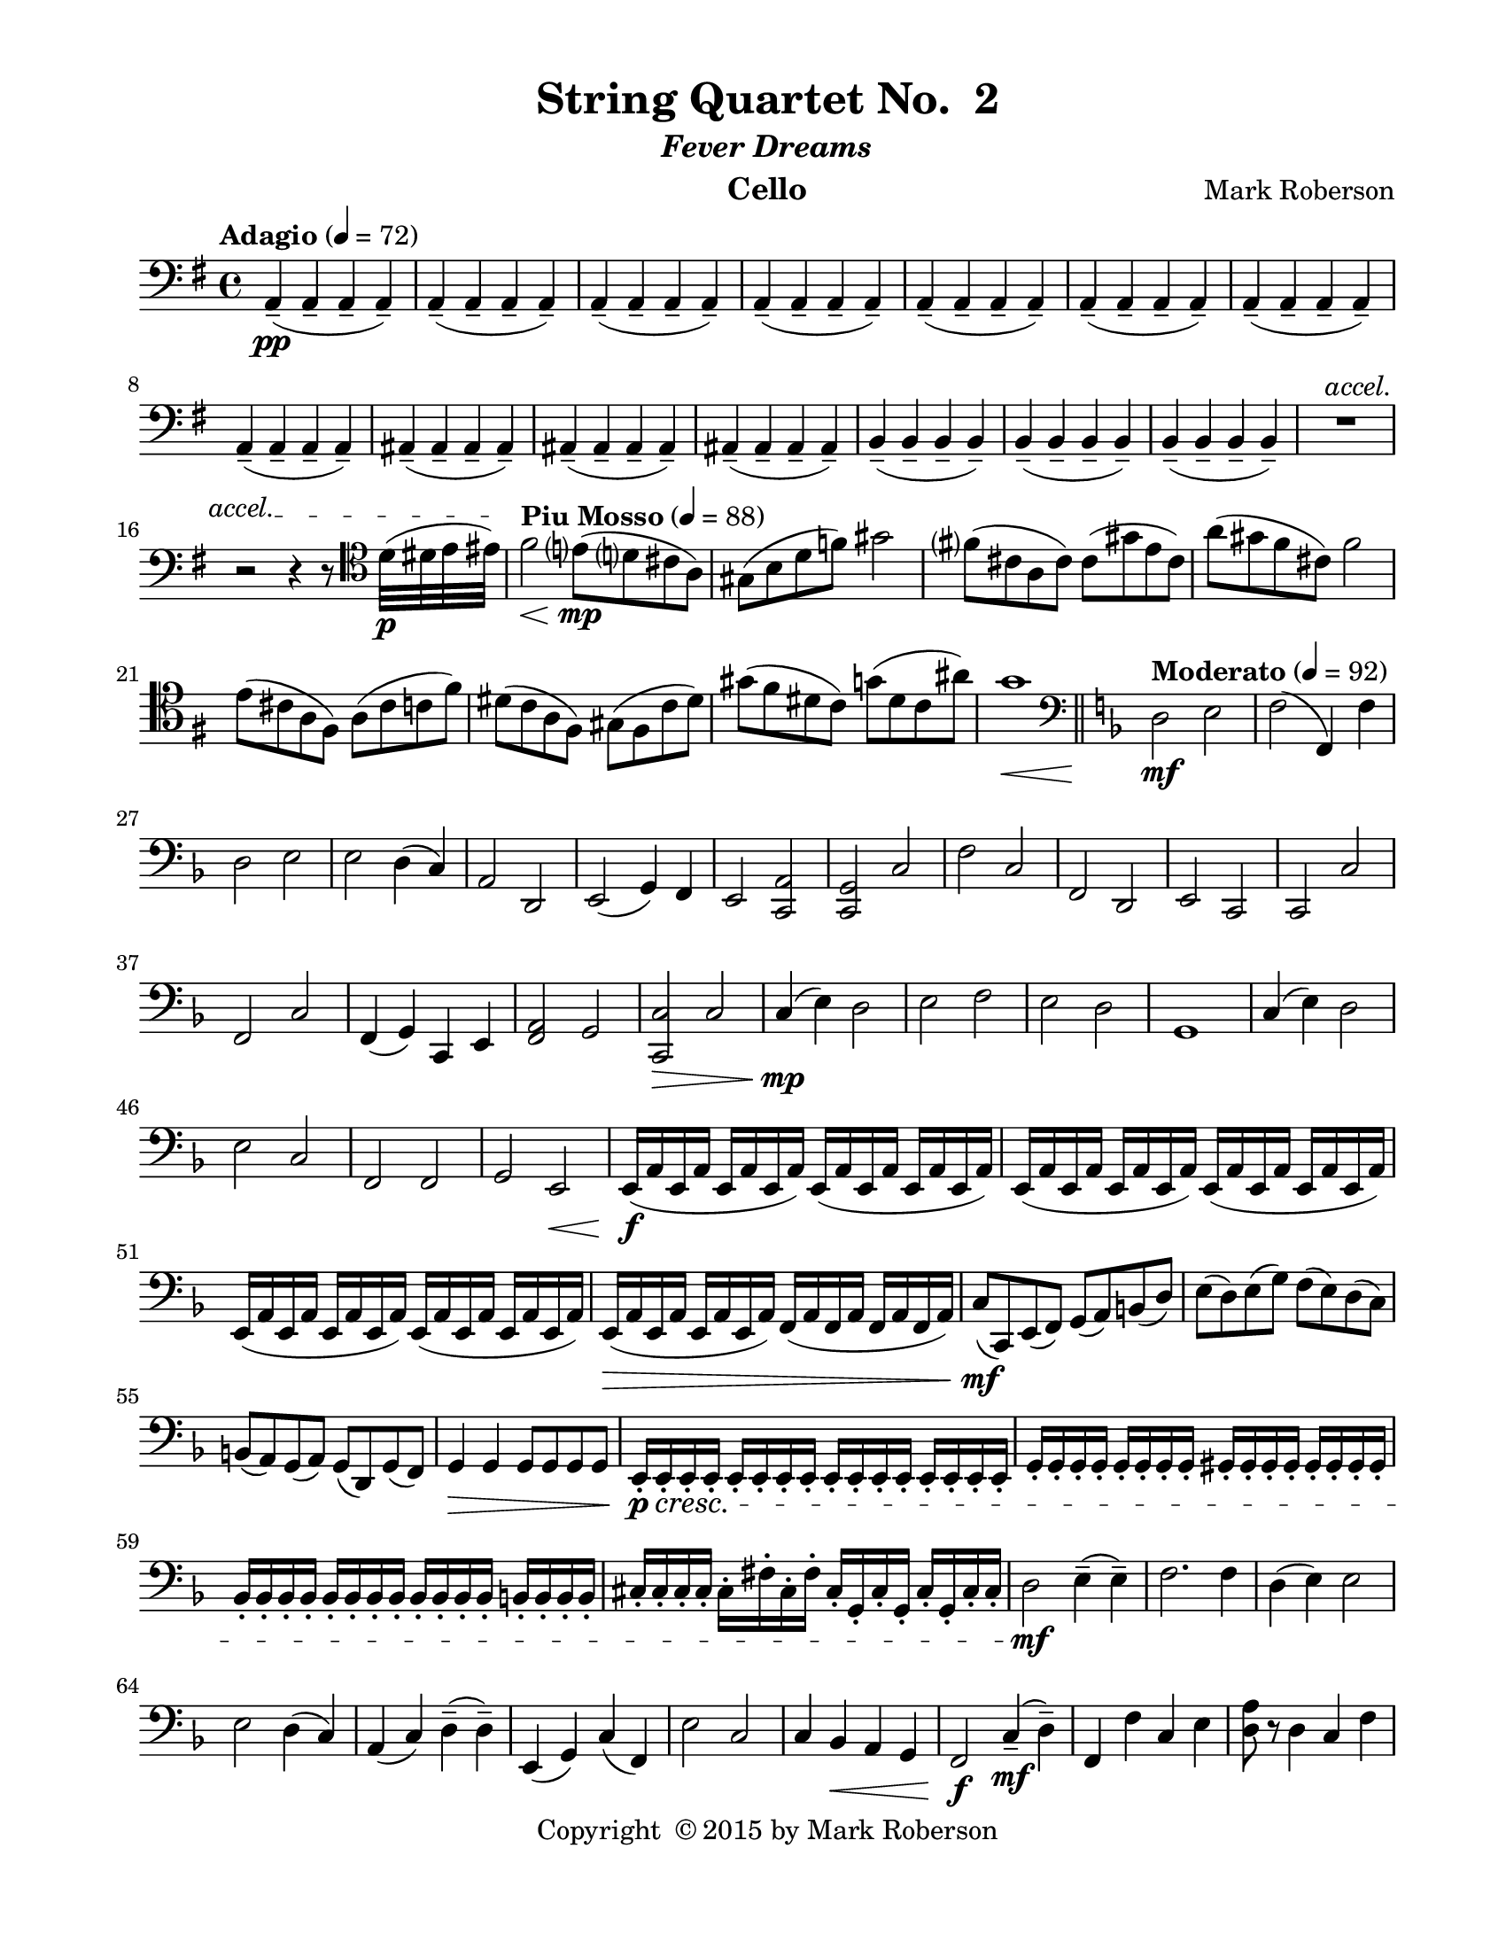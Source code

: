 \version "2.12.0"
#(set-default-paper-size "letter")
%#(set-global-staff-size 21)

\paper {
  line-width    = 180\mm
  left-margin   = 20\mm
  top-margin    = 10\mm
  bottom-margin = 15\mm
  indent = 0 \mm 
  ragged-last-bottom = ##f
  ragged-bottom = ##f  
  }

\header {
    title = "String Quartet No.  2"
    subtitle = \markup {\italic "Fever Dreams"}
    composer = "Mark Roberson"
    tagline = ##f
    copyright = \markup { "Copyright "\char ##x00A9 "2015 by Mark Roberson" }
    instrument = "Cello"                     %% CHANGE INSTRUMENT NAME
    }

AvoiceAA = \relative c{
    \clef bass
    %staffkeysig
    \key g \major 
    %barkeysig: 
    \key g \major 
    %bartimesig: 
    \time 4/4 
    \tempo "Adagio" 4 = 72  
    a4-- ( \pp a--  a--  a-- )      | % 1
    a-- ( a--  a--  a-- )      | % 2
    a-- ( a--  a--  a-- )      | % 3
    a-- ( a--  a--  a-- )      | % 4
    a-- ( a--  a--  a-- )      | % 5
    a-- ( a--  a--  a-- )      | % 6
    a-- ( a--  a--  a-- )      | % 7
    a-- ( a--  a--  a-- )      | % 8
    ais-- ( ais--  ais--  ais-- )      | % 9
    ais-- ( ais--  ais--  ais-- )      | % 10
    ais-- ( ais--  ais--  ais-- )      | % 11
    b-- ( b--  b--  b-- )      | % 12
    b-- ( b--  b--  b-- )      | % 13
    b-- ( b--  b--  b-- )      | % 14
    \override TextSpanner #'(bound-details left text) = "accel." 
    R1 \startTextSpan   | % 
    
    r2 r4 r8 \clef tenor d'32( \p dis e eis) \stopTextSpan     | % 16
    \tempo "Piu Mosso" 4 = 88
    fis2 \< e8( \mp d cis a)      | % 17
    gis( b d f) gis2      | % 18
    fis8( cis a cis) cis( gis' e cis)      | % 19
    a'( gis fis cis) fis2      | % 20
    e8( cis a fis) a( cis c fis)      | % 21
    dis( c a fis) gis( fis c' dis)      | % 22
    gis( fis dis c) g'( dis c ais')      | % 23
    g1 \<    \bar "||"      | % 24
    \clef bass
    %barkeysig: 
    \key f \major 
    \tempo "Moderato" 4 = 92  
    d,2 \mf e      | % 25
    f( f,4) f'      | % 26
    d2 e      | % 27
    e d4( c)      | % 28
    a2 d,      | % 29
    e( g4) f      | % 30
    e2 <c a'>      | % 31
    <c g'> c'      | % 32
    f c      | % 33
    f, d      | % 34
    e c      | % 35
    c c'      | % 36
    f, c'      | % 37
    f,4( g) c, e      | % 38
    <f a>2 g      | % 39
    <c, c'> \> c'      | % 40
    c4( \mp e) d2      | % 41
    e f      | % 42
    e d      | % 43
    g,1      | % 44
    c4( e) d2      | % 45
    e c      | % 46
    f, f      | % 47
    g e \<      | % 48
    e16( \f a e a e a e a) e( a e a e a e a)      | % 49
    e( a e a e a e a) e( a e a e a e a)      | % 50
    e( a e a e a e a) e( a e a e a e a)      | % 51
    e( \> a e a e a e a) f( a f a f a f a)      | % 52
    c8( \mf c,) e( f) g( a) b( d)      | % 53
    e( d) e( g) f( e) d( c)      | % 54
    b( a) g( a) g( d) g( f)      | % 55
    g4 \> g g8 g g g      | % 56
    e16-. \p \cresc e-.  e-.  e-.  e-.  e-.  e-.  e-.  e-.  e-.  e-.  e-.  e-.  e-.  e-.  e-.       | % 57
    g-.  g-.  g-.  g-.  g-.  g-.  g-.  g-.  gis-.  gis-.  gis-.  gis-.  gis-.  gis-.  gis-.  gis-.       | % 58
    bes-.  bes-.  bes-.  bes-.  bes-.  bes-.  bes-.  bes-.  bes-.  bes-.  bes-.  bes-.  b-.  b-.  b-.  b-.       | % 59
    cis-.  cis-.  cis-.  cis-.  cis-.  fis-.  cis-.  fis-.  cis-.  g-.  cis-.  g-.  cis-.  g-.  cis-.  cis-.       | % 60
    d2 \mf e4-- ( e-- )      | % 61
    f2. f4      | % 62
    d( e) e2      | % 63
    e d4( c)      | % 64
    a( c) d-- ( d-- )      | % 65
    e,( g) c( f,)      | % 66
    e'2 c      | % 67
    c4 bes \< a g      | % 68
    f2 \f c'4-- (\mf d--)      | % 69
    f, f' c e      | % 70
    <d a'>8 r d4 c f      | % 71
    c2 c      | % 72
    f, \f c'      | % 73
    d4. r8 f,2      | % 74
    bes <c, c'>      | % 75
    a'4 c, \< d e      | % 76
    f2 \ff c'      | % 77
    d4. r8 f2      | % 78
    bes,4 g c, e      | % 79
    f1      | % 80
    R1    \bar "||"  | % 
    \tempo "Adagio" 4 = 72  
    a'4~ \pp \< a gis8( \mf a bes a)      | % 82
    bes( a gis a) bes2 \>      | % 83
    ees1 \pp      | % 84
    dis~      | % 85
    dis4 e2.~      | % 86
    e2. r4      | % 87
    f,,8( \mf fis f e) f2      | % 88
    f8( fis f g) fis2      | % 89
    fis1~ \pp      | % 90
    fis2. r8 \times 2/3{b'16( c cis)  }      | % 91
    \tempo "Piu Moso" 4 = 96  
    d2 \< c      | % 92
    e8( \mf d) c( b) c( d) c( e)      | % 93
    d2. \> r4      | % 94
    e8( \mf d) c( b) c( e) d4      | % 95
    b8( a f d) dis( fis a gis)      | % 96
    d'2 cis      | % 97
    f8( dis cis c) gis2      | % 98
    dis,8( fis) bes( c) cis( dis) fis( e')    \bar "||"      | % 99
    %barkeysig: 
    \key c \major 
    %bartimesig: 
    \time 3/4 
    \tempo "Waltz" 2. = 60  
    c,,4 \mf r r      | % 100
    c r r      | % 101
    c r r      | % 102
    R2.  | % 
    c4 r r      | % 104
    R2.  | % 
    c4 r r      | % 106
    R2.  | % 
    c4 r r      | % 108
    c r r      | % 109
    c r r      | % 110
    R2.  | % 
    c4 r r      | % 112
    R2.  | % 
    c4 r r      | % 114
    R2.  | % 
    c4 r r      | % 116
    c r r      | % 117
    des''( c b)      | % 118
    ges( ees'2)      | % 119
    bes g4~      | % 120
    g d'( bes)      | % 121
    ees( des bes)      | % 122
    ces( c bes)      | % 123
    d( des ges,)      | % 124
    g( fis2)      | % 125
    cis4 r r      | % 126
    R2.  | % 
    cis4 r r      | % 128
    R2.  | % 
    cis4 r r      | % 130
    cis r r      | % 131
    cis r r      | % 132
    R2.  | % 
    c,4-.  \f <bes' ees>-.  <c ees>-.       | % 134
    c,-.  <bes' ees>-.  <c ees>-.       | % 135
    c,-.  <bes' ees>-.  <c ees>-.       | % 136
    c,-.  <bes' ees>-.  <c ees>-.       | % 137
    c,-.  <c' ees>-.  bes-.       | % 138
    c,-.  <c' ees>-.  bes-.       | % 139
    c,-.  <c' ees>-.  bes-.       | % 140
    c,-.  <c' ees>-.  r      | % 141
    cis2 \p c4      | % 142
    dis( cis) d      | % 143
    f ees2      | % 144
    f4 des2      | % 145
    des4( bes) des~      | % 146
    des ees d      | % 147
    ees2 cis4      | % 148
    f2 bes,4      | % 149
    cis2 c4      | % 150
    dis( cis) d      | % 151
    f ees2      | % 152
    f4 des2      | % 153
    des4( bes) des~      | % 154
    des ees( d)      | % 155
    ees2 cis4      | % 156
    f2 bes,4      | % 157
    c, \f r r      | % 158
    R2.  | % 
    c4 r r      | % 160
    R2.  | % 
    c4 r r      | % 162
    R2.  | % 
    c4 r r      | % 164
    c r r      | % 165
    g''2( fis4)      | % 166
    g( c, b)      | % 167
    dis( cis d)      | % 168
    ees( c bes)      | % 169
    ees( b) fis'~      | % 170
    fis dis2      | % 171
    bes( g'4)      | % 172
    d( des c)      | % 173
    b r2      | % 174
    b4 r2      | % 175
    d4 r2      | % 176
    d4 r2      | % 177
    gis,4 r2      | % 178
    f4 r2      | % 179
    gis4 r2      | % 180
    b4-.  b'-.  bes-.       | % 181
    ais, r r      | % 182
    ais r2      | % 183
    cis4 r2      | % 184
    cis4 r2      | % 185
    g4 r2      | % 186
    e4 r2      | % 187
    g4 r2      | % 188
    bes4-.  a'-.  e-.       | % 189
    f r r      | % 190
    f, r2      | % 191
    gis4 r2      | % 192
    gis'4 r2      | % 193
    d4 r2      | % 194
    b4 r2      | % 195
    d,4 r2      | % 196
    f4-.  e'-.  b-.    \bar "||"       | % 197
    %bartimesig: 
    \time 3/2 
    c2~ \mp c b      | % 198
    d( c) cis      | % 199
    e d~ d      | % 200
    e c~ c      | % 201
    c( a) c4( d)      | % 202
    c2 d~ d      | % 203
    d~ d c      | % 204
    e~ e a,      | % 205
    c~ c b      | % 206
    d( c) cis      | % 207
    e d~ d      | % 208
    e c~ c      | % 209
    c( a) c~      | % 210
    c d~ d      | % 211
    d~ d c      | % 212
    e2~ e a, \<    \bar "||"      | % 213
    %bartimesig: 
    \time 3/4 
    r4 \mf aes-.  aes-.           | % 214
    r4 f-.  f-.       | % 215
    r g-.  g-.       | % 216
    r f-.  f-.       | % 217
    r g-.  g-.       | % 218
    r g-.  g-.       | % 219
    r f-.  f-.       | % 220
    r fis fis'      | % 221
    a r2      | % 222
    a,4 r2      | % 223
    c4 r2      | % 224
    c'4 r2      | % 225
    fis,4 r2      | % 226
    dis4 r2      | % 227
    fis4 r2      | % 228
    a,4-.  \< a'-.  aes-.       | % 229
    gis, \f r r      | % 230
    gis r2      | % 231
    b4 r2      | % 232
    b4 r2      | % 233
    f4 r2      | % 234
    d4 r2      | % 235
    f4 r2      | % 236
    aes4-.  g'-.  d-.       | % 237
    a r r      | % 238
    e' r r      | % 239
    a, r r      | % 240
    fis' r r      | % 241
    ees r r      | % 242
    c r r      | % 243
    b r r      | % 244
    ais'( b c)      | % 245
    c,-.  r cis-.       | % 246
    c-.  r gis'-.       | % 247
    e-.  r f-.       | % 248
    e-.  r a-.       | % 249
    e-.  r cis-.       | % 250
    cis-.  r e-.       | % 251
    a-.  r c,,-.       | % 252
    f( fis g)      | % 253
    g r2      | % 254
    R2.  | % 
    fis4 r2      | % 256
    R2.    \bar "||"  | % 
    %bartimesig: 
    \time 4/4 
    R1  | % 
    r4 gis \mf r gis      | % 259
    r2 fis4 \p r      | % 260
    fis r f \mf f      | % 261
    r f \p r2      | % 262
    r4 e \pp e \< e      | % 263
    e e e e      | % 264
    \override TextSpanner #'(bound-details left text) = "accel." 
    e8 \startTextSpan e e e e' e c'16( cis d dis) \stopTextSpan     | % 265
    \tempo "Piu Mosso" 4 = 96  
    e2 \ff d8( c b a)      | % 266
    ais( cis e g) f2      | % 267
    fis,8( g gis a) bes( g f ees)      | % 268
    des'( c b c) ees2      | % 269
    f8--  r f--  r e( cis fis e)      | % 270
    dis( cis b a) g( d' cis c)      | % 271
    g2 gis8( g c ais)      | % 272
    gis8--  r gis'--  r d,--  c--  b--  a--    \bar "||"       | % 273
    %bartimesig: 
    \time 2/4 
    \tempo "Allegro" 4 = 112  
    g4-.  \mf d-.       | % 274
    g-.  c,-.       | % 275
    g'-.  d-.           | % 276
    g4-.  c,-.       | % 277
    \repeat volta 2 { %startrep 
    g'-.  d-.       | % 278
    g-.  c,-.       | % 279
    g'-.  d-.       | % 280
    g-.  c,-.       | % 281
    g'-.  d-.       | % 282
    g-.  c,-.       | % 283
    g'-.  d-.           | % 284
    g4-.  cis,-.       | % 285
    } % end of repeatactive
    d-.  d'-.       | % 286
    d,-.  a'-.       | % 287
    d,-.  g-.       | % 288
    d8-.  a'-.  b-.  cis-.       | % 289
    d,4-.  d'-.       | % 290
    d,-.  a'-.       | % 291
    d,-.  g-.       | % 292
    d'8-.  c-.  b-.  a-.       | % 293
    g4-.  d-.       | % 294
    g-.  c,-.       | % 295
    g'-.  d-.       | % 296
    g-.  c,-.       | % 297
    g'-.  d-.       | % 298
    g-.  c,-.       | % 299
    g'-.  d-.       | % 300
    g-.  cis,-.       | % 301
    d-.  d'-.       | % 302
    d,-.  a'-.       | % 303
    d,-.  g-.       | % 304
    d8-.  a'-.  b-.  cis-.       | % 305
    d,4-.  d'-.       | % 306
    d,-.  a'-.       | % 307
    d,-.  g-.       | % 308
    d'8-.  c-.  \< b-.  a-.       | % 309
    g-.  \f d'-.  d,-.  d'-.       | % 310
    g,-.  c,-.  e-.  fis-.       | % 311
    g-.  d'-.  d,-.  d'-.       | % 312
    g,-.  c,-.  e-.  fis-.       | % 313
    gis4-.  cis,-.       | % 314
    d8-.  d''16-. ^\markup {\italic "col legno"}   d-.  d-.  d-.  d8-.       | % 315
    gis,,4-. ^\markup {\italic "arco"}  cis,-.       | % 316
    d8-.  d''16-. ^\markup {\italic "col legno"}   d-.  d-.  d-.  d8-.       | % 317
    g,,-. ^\markup {\italic "arco"}  d'-.  d,-.  d'-.       | % 318
    g,-.  c,-.  e-.  fis-.       | % 319
    g-.  d'-.  d,-.  d'-.       | % 320
    g,-.  c,-.  e-.  fis-.       | % 321
    gis4-.  cis,-.       | % 322
    d8-.  d''16-. ^\markup {\italic "col legno"}   d-.  d-.  d-.  d8-.       | % 323
    gis,,4-. ^\markup {\italic "arco"}   cis,-.       | % 324
    d8-.  d''16-. ^\markup {\italic "col legno"}   d-.  d-.  d-.  d8-.       | % 325
    g,,4-. ^\markup {\italic "arco"}  \mf d-.       | % 326
    g-.  c,-.       | % 327
    g'-.  d-.       | % 328
    g-.  c,-.       | % 329
    g'-.  d-.       | % 330
    g-.  c,-.       | % 331
    g'-.  d-.       | % 332
    gis8-.  \< a-.  b-.  cis-.        | % 333
    a2~ \f      | % 334
    a4 gis      | % 335
    g2~      | % 336
    g4 r      | % 337
    fis2      | % 338
    g      | % 339
    gis~      | % 340
    gis4 r      | % 341
    g2      | % 342
    fis      | % 343
    f4( fis)      | % 344
    g( fis)      | % 345
    f2~      | % 346
    f      | % 347
    f      | % 348
    b4( cis)      | % 349
    a2~      | % 350
    a4 gis      | % 351
    g2~      | % 352
    g4 r      | % 353
    fis2      | % 354
    g      | % 355
    gis~      | % 356
    gis4 r      | % 357
    g2      | % 358
    fis      | % 359
    f4( fis)      | % 360
    g( fis)      | % 361
    e2~      | % 362
    e      | % 363
    e'8-.  e,-.  e'-.  e,-.       | % 364
    e'-.  e,-.  e'-.  e,-.       | % 365
    c-.  \p a'-.  c,-.  a'-.       | % 366
    d,-.  b'-.  d,-.  b'-.       | % 367
    d,-.  a'-.  d,-.  a'-.       | % 368
    e-.  b'-.  e,-.  b'-.       | % 369
    c,-.  a'-.  c,-.  a'-.       | % 370
    d,-.  a'-.  d,-.  a'-.       | % 371
    c,-.  a'-.  c,-.  a'-.       | % 372
    e-.  b'-.  e,-.  b'-.       | % 373
    c,-.  \mf a'-.  c,-.  a'-.       | % 374
    d,-.  b'-.  d,-.  b'-.       | % 375
    d,-.  a'-.  d,-.  a'-.       | % 376
    e-.  b'-.  e,-.  b'-.       | % 377
    c,-.  a'-.  c,-.  a'-.       | % 378
    d,-.  a'-.  d,-.  a'-.       | % 379
    c,-.  a'-.  c,-.  a'-.       | % 380
    e-.  b'-.  \< e,-.  b'-.       | % 381
    c,-.  \ff a'-.  c,-.  a'-.       | % 382
    d,-.  b'-.  d,-.  b'-.       | % 383
    d,-.  a'-.  d,-.  a'-.       | % 384
    e-.  b'-.  e,-.  b'-.       | % 385
    c,-.  a'-.  c,-.  a'-.       | % 386
    d,-.  a'-.  d,-.  a'-.       | % 387
    c,-.  a'-.  c,-.  a'-.       | % 388
    e-.  b'-.  e,-.  b'-.       | % 389
    c,-.  g'-.  c,-.  g'-.       | % 390
    c,-.  g'-.  c,-.  g'-.       | % 391
    c,-.  g'-.  c,-.  g'-.       | % 392
    c,-.  g'-.  c,-.  g'-.       | % 393
    c,-.  gis'-.  c,-.  gis'-.       | % 394
    cis,-.  gis'-.  d-.  gis-.       | % 395
    dis-.  gis-.  e-.  gis-.       | % 396
    f-.  gis-.  fis-.  gis-.       | % 397
    r2 \fermata ^\markup {\upright  "G.P."}      | % 398
    g4-.  \mp d-.       | % 399
    g-.  c,-.       | % 400
    g'-.  d-.       | % 401
    g-.  c,-.       | % 402
    g'-.  d-.       | % 403
    g-.  c,-.       | % 404
    g'-.  d-.       | % 405
    g-.  cis,-.       | % 406
    d-.  d'-.       | % 407
    d,-.  a'-.       | % 408
    d,-.  g-.       | % 409
    d8-.  a'-.  b-.  cis-.       | % 410
    d,4-.  d'-.       | % 411
    d,-.  a'-.       | % 412
    d,-.  g-.       | % 413
    d'8-.  c-.  b-.  a-.       | % 414
    g4-.  d-.       | % 415
    g-.  c,-.       | % 416
    g'-.  d-.       | % 417
    g-.  c,-.       | % 418
    g'-.  d-.       | % 419
    g-.  c,-.       | % 420
    g'-.  d-.       | % 421
    g-.  cis,-.       | % 422
    d-.  d'-.       | % 423
    d,-.  a'-.       | % 424
    d,-.  g-.       | % 425
    d8-.  a'-.  b-.  cis-.       | % 426
    d,4-.  d'-.       | % 427
    d,-.  a'-.       | % 428
    d,-.  g-.       | % 429
    d'8-. \<  c-. b-.  a-.       | % 430
    g-.  \f d'-.  d,-.  d'-.       | % 431
    g,-.  c,-.  e-.  fis-.       | % 432
    g-.  d'-.  d,-.  d'-.       | % 433
    g,-.  c,-.  e-.  fis-.       | % 434
    gis4-.  cis,-.       | % 435
    d8-.  d''16-. ^\markup {\italic "col legno"}  d-.  d-.  d-.  d8-.       | % 436
    gis,,4-. ^\markup {\italic "arco"}  cis,-.       | % 437
    d8-.  d''16-. ^\markup {\italic "col legno"}   d-.  d-.  d-.  d8-.       | % 438
    g,,-.^\markup {\italic "arco"}   d'-.  d,-.  d'-.       | % 439
    g,-.  c,-.  e-.  fis-.       | % 440
    g-.  d'-.  d,-.  d'-.       | % 441
    g,-.  c,-.  e-.  fis-.       | % 442
    gis4-.  cis,-.       | % 443
    d8-.  d''16-. ^\markup {\italic "col legno"}   d-.  d-.  d-.  d8-.       | % 444
    gis,,4-.^\markup {\italic "arco"}   cis,-.       | % 445
    d8-.  d''16-. ^\markup {\italic "col legno"}   d-.  d-.  d-.  d8-.       | % 446
    a2->  \> _\markup {\italic "ritard"} ^\markup {\italic "arco"}    \bar "||"      | % 447
    %bartimesig: 
    \time 4/4 
    \tempo "Adagio" 4 = 72  
    R1 \!  | % 
    r4 gis, \mf r gis      | % 449
    r2 fis4 \p r      | % 450
    fis r f \mf f      | % 451
    r f \p r2      | % 452
    r4 e \pp e \< e      | % 453
    e e e e      | % 454
    \override TextSpanner #'(bound-details left text) = "accel." 
    e8 \startTextSpan e e e e' e e8. gis16 \stopTextSpan      | % 455
    \tempo "Piu Moso" 4 = 92  
    a2 \mf gis8( a bes a)      | % 456
    bes( a gis a) bes2 \>      | % 457
    ees1~ \pp      | % 458
    ees~      | % 459
    ees4 e2.~      | % 460
    e2. r4      | % 461
    f,,8( \mf ges f e) f2      | % 462
    f8( ges f g) fis2 \>      | % 463
    fis1~ \pp      | % 464
    fis2. r4    \bar "||"      | % 465
    %barkeysig: 
    \key b \major 
    \tempo "Allegro" 4 = 104
    gis2 \f ais8( gis) ais( gis)      | % 466
    b16( ais b c) b8-.  b'-.  ais( a gis fisis)      | % 467
    gis r gis,16-.  gis-.  gis-.  gis-.  ais8 r ais16-.  ais-.  a-.  ais-.       | % 468
    ais4-.  ais'-.  gis,8-.  gis'-.  fis,-.  fis'-.       | % 469
    dis,8. e16-.  fis-.  gis-.  ais-.  a-.  gis4-.  gis'-.       | % 470
    ais,8.( b16) ais( b cis b) cis8( c) b( ais)      | % 471
    ais r ais'8. ais,16 fis( g fis g fis g fis g)      | % 472
    fis8 r fis' r fis'8.( cis16) ais8( gis)      | % 473
    b16( cis b ais) b( cis b ais) fis8-.  fis16( ais) fis8-.  fis16( ais)      | % 474
    b,8-.  dis-.  b-.  dis-.  gis,-.  b-.  gis-.  b-.       | % 475
    ais'8.( a16) gis( fis e cis) fis4-.  fis,-.       | % 476
    fis16( ais fis ais) fis( ais \> fis ais) ais( cis ais cis) ais( cis ais cis)      | % 477
    b8-.  \mf b16( dis) b8-.  b16( dis) cis8-.  cis16( fis) fis-.  e-.  dis-.  cis-.       | % 478
    b4( cis) fis,( ais)      | % 479
    b2 cis8( dis) cis( dis)      | % 480
    fis16-.  fis-.  fis-.  fis-.  fis,-.  fis-.  fis-.  fis-.  cis'-.  cis-.  cis-.  cis-.  cis-.  cis-.  cis-.  cis-.       | % 481
    fis4 fis,8( g) gis4 a      | % 482
    ais b8( bis) cis16-.  d-.  dis-.  e-.  eis-.  fis-.  g-.  gis-.       | % 483
    ais8. ais,16 ais4 gis8( ais) b( cis)      | % 484
    cis,2 cis'8( b) cis( b)      | % 485
    fis'2 gis8( ais) gis( ais)      | % 486
    ais2 fis8( f dis cis)      | % 487
    b2 fis'4( dis)      | % 488
    cis8. a16-.  ais-.  b-.  bis-.  cis-.  ais-.  ais-.  ais-.  ais-.  fis'-.  fis-.  fis-.  fis-.       | % 489
    d2 \f eis8( d) eis( d)      | % 490
    fis16( eis fis g) fis8-.  fis'-.  eis( e dis d)      | % 491
    d4-.  d,16-.  d-.  d-.  d-.  eis4-.  eis16-.  eis-.  eis-.  eis-.       | % 492
    eis4-.  eis'-.  dis,8-.  dis'-.  cis,-.  cis'-.       | % 493
    ais,8.( b16) cis( dis eis e) dis4-.  dis'-.       | % 494
    eis,8.( fis16) eis( fis g fis) gis8( g) fis( eis)      | % 495
    eis r eis'8. eis,16 cis( d cis d cis d cis d)      | % 496
    cis,4-.  cis'-.  cis'8.( gis16) eis8( dis)      | % 497
    fis16( gis fis eis) fis( gis fis eis) cis8-.  cis16( eis) cis8-.  cis16( eis)      | % 498
    fis8-.  ais-.  fis-.  ais-.  d,-.  fis-.  d-.  fis-.       | % 499
    eis'8.( e16) d( cis b gis) cis8 r cis, r      | % 500
    cis16( eis cis eis) cis( \> eis cis eis) eis( gis eis gis) eis( gis eis gis)      | % 501
    fis8-.  \mf fis16( ais) fis8-.  fis16( ais) gis8-.  gis16( cis) cis( b ais gis)      | % 502
    fis4( gis) cis,( eis)      | % 503
    fis2 gis8( ais) gis( ais)      | % 504
    cis16-.  cis-.  cis-.  cis-.  cis,-.  cis-.  cis-.  cis-.  gis'-.  gis-.  gis-.  gis-.  gis-.  gis-.  gis-.  gis-.       | % 505
    cis4 cis,8( d) dis4 e      | % 506
    eis fis8( fisis) gis16-.  a-.  ais-.  b-.  bis-.  cis-.  d-.  dis-.       | % 507
    f8. f,16 f4 d8( f) fis( gis)      | % 508
    gis,2 gis'8( fis) gis( fis)      | % 509
    cis'2 d8( eis) dis( eis)      | % 510
    eis2 cis8( c ais gis)      | % 511
    fis2 cis'4( ais)      | % 512
    gis8. c,16-.  cis-.  d-.  dis-.  e-.  eis-.  eis-.  eis-.  eis-.  eis-.  eis-.  eis-.  eis-.       | % 513
    fis,2 \f cis8( dis-. ) cis( dis-. )      | % 514
    r fis'-.  fis,-.  r r \times 2/3{b'16( cis dis)  } b8--  gis--       | % 515
    cis-.  cis,-.  r4 cis8-.  cis'-.  r4      | % 516
    cis,16-.  cis-.  cis-.  cis-.  cis-.  cis-.  cis-.  cis-.  cis-.  cis-.  cis-.  cis-.  cis-.  cis-.  cis-.  cis-.       | % 517
    ees,-.  ees-.  \> ees-.  ees-.  ees-.  ees-.  ees-.  ees-.  ees-.  ees-.  ees-.  ees-.  ees-.  ees-.  ees-.  ees-.       | % 518
    g2( \p aes8) r a16-.  a-.  a-.  a-.       | % 519
    \override TextSpanner #'(bound-details left text) = "accel." 
    bes2( \startTextSpan b8) r c16-.  c-.  c-.  c-.       | % 520
    c4 f8( ees) c16-.  \< c-.  c-.  c-.  c-.  c-.  c-.  c-. \stopTextSpan   \bar "||"       | % 521
    %bartimesig: 
    \time 2/4 
    \tempo "Piu Vivo"
    g4( \f c,)      | % 522
    b'( g')      | % 523
    d,8-.  \mp d-.  d-.  d-.       | % 524
    ees-.  ees-.  ees-.  ees-.       | % 525
    bes'4( \f c)      | % 526
    d( f)      | % 527
    bes,8-.  \mp bes-.  bes-.  bes-.       | % 528
    bes-.  bes-.  bes-.  bes-.       | % 529
    b-.  \< b-.  b-.  r      | % 530
    e( \mf b) e( b)      | % 531
    d( a) d( a)      | % 532
    e'( a,) ees'( bes)      | % 533
    des( bes) des( b)      | % 534
    d( b) c( b)      | % 535
    e( b) g'( c,)      | % 536
    d( c) f( c)      | % 537
    a4 r      | % 538
    R2 *5  | % 
    <fis dis'>2->  \f      | % 544
    R2 *3  | % 
    <fis dis'>2->  \ff      | % 548
    <dis dis'>->       | % 549
    R2  | % 
    gis'2 \f      | % 551
    fis      | % 552
    ais8( gis) fis( eis)      | % 553
    fis( gis) ais4      | % 554
    a16( \< _\markup {\upright  "poco rall."} aes g ges f e ees d)      | % 555
    ges( f e ees) \times 2/3{d16-> ( e fis)  } cis16-. ( ais-. )      | % 556
    \tempo "a Tempo"
    fis2~ \ff \downbow     | % 557
    \parenthesize\upbow fis4.  b8-> ^\markup {\italic "pizz."}   \bar "|." 
}% end of last bar in partorvoice

ApartA =  << 
        \context Voice = AvoiceAA \AvoiceAA 
        >> 


\score { 
    << 
        \context Staff = ApartA << 
            \ApartA
        >>

      \set Score.skipBars = ##t
       #(set-accidental-style 'modern-cautionary)
      \set Score.markFormatter = #format-mark-box-letters %%boxed rehearsal-marks
  >>
}%% end of score-block 
